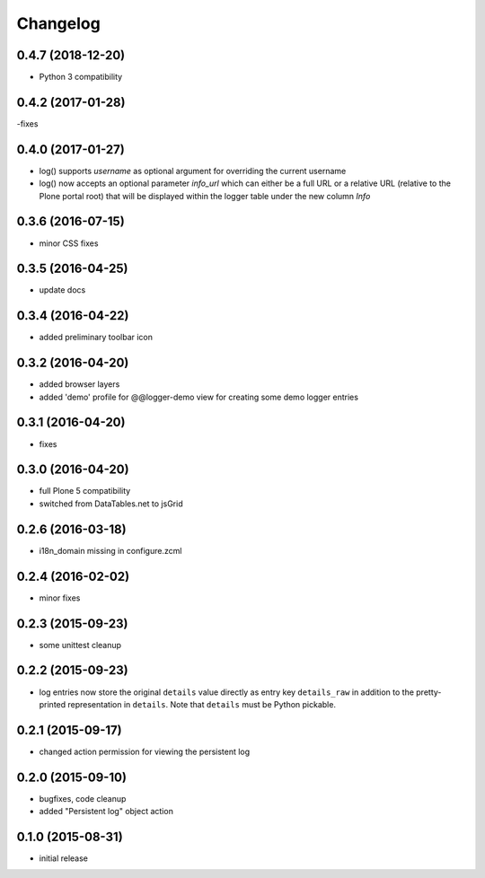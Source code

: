 Changelog
=========

0.4.7 (2018-12-20)
------------------
- Python 3 compatibility

0.4.2 (2017-01-28)
------------------
-fixes

0.4.0 (2017-01-27)
------------------
- log() supports `username` as optional argument for overriding the 
  current username
- log() now accepts an optional parameter `info_url` which can either be
  a full URL or a relative URL (relative to the Plone portal root) that will
  be displayed within the logger table under the new column `Info`

0.3.6 (2016-07-15)
------------------
- minor CSS fixes

0.3.5 (2016-04-25)
------------------
- update docs 

0.3.4 (2016-04-22)
------------------
- added preliminary toolbar icon

0.3.2 (2016-04-20)
------------------
- added browser layers
- added 'demo' profile for @@logger-demo view for creating
  some demo logger entries

0.3.1 (2016-04-20)
------------------
- fixes

0.3.0 (2016-04-20)
------------------
- full Plone 5 compatibility
- switched from DataTables.net to jsGrid


0.2.6 (2016-03-18)
------------------
- i18n_domain missing in configure.zcml

0.2.4 (2016-02-02)
------------------
- minor fixes

0.2.3 (2015-09-23)
------------------

- some unittest cleanup

0.2.2 (2015-09-23)
------------------
- log entries now store the original ``details`` value directly 
  as entry key ``details_raw`` in addition to the pretty-printed
  representation  in ``details``. Note that ``details`` must be 
  Python pickable.


0.2.1 (2015-09-17)
------------------
- changed action permission for viewing the persistent log

0.2.0 (2015-09-10)
------------------

- bugfixes, code cleanup
- added "Persistent log" object action


0.1.0 (2015-08-31)
------------------

- initial release

